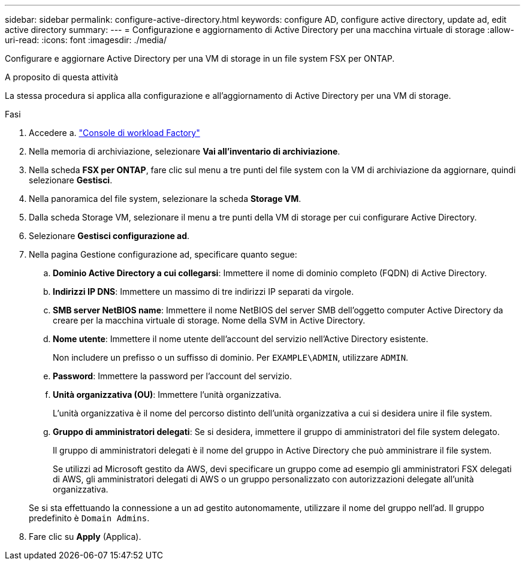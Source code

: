 ---
sidebar: sidebar 
permalink: configure-active-directory.html 
keywords: configure AD, configure active directory, update ad, edit active directory 
summary:  
---
= Configurazione e aggiornamento di Active Directory per una macchina virtuale di storage
:allow-uri-read: 
:icons: font
:imagesdir: ./media/


[role="lead"]
Configurare e aggiornare Active Directory per una VM di storage in un file system FSX per ONTAP.

.A proposito di questa attività
La stessa procedura si applica alla configurazione e all'aggiornamento di Active Directory per una VM di storage.

.Fasi
. Accedere a. link:https://console.workloads.netapp.com/["Console di workload Factory"^]
. Nella memoria di archiviazione, selezionare *Vai all'inventario di archiviazione*.
. Nella scheda *FSX per ONTAP*, fare clic sul menu a tre punti del file system con la VM di archiviazione da aggiornare, quindi selezionare *Gestisci*.
. Nella panoramica del file system, selezionare la scheda *Storage VM*.
. Dalla scheda Storage VM, selezionare il menu a tre punti della VM di storage per cui configurare Active Directory.
. Selezionare *Gestisci configurazione ad*.
. Nella pagina Gestione configurazione ad, specificare quanto segue:
+
.. *Dominio Active Directory a cui collegarsi*: Immettere il nome di dominio completo (FQDN) di Active Directory.
.. *Indirizzi IP DNS*: Immettere un massimo di tre indirizzi IP separati da virgole.
.. *SMB server NetBIOS name*: Immettere il nome NetBIOS del server SMB dell'oggetto computer Active Directory da creare per la macchina virtuale di storage. Nome della SVM in Active Directory.
.. *Nome utente*: Immettere il nome utente dell'account del servizio nell'Active Directory esistente.
+
Non includere un prefisso o un suffisso di dominio. Per `EXAMPLE\ADMIN`, utilizzare `ADMIN`.

.. *Password*: Immettere la password per l'account del servizio.
.. *Unità organizzativa (OU)*: Immettere l'unità organizzativa.
+
L'unità organizzativa è il nome del percorso distinto dell'unità organizzativa a cui si desidera unire il file system.

.. *Gruppo di amministratori delegati*: Se si desidera, immettere il gruppo di amministratori del file system delegato.
+
Il gruppo di amministratori delegati è il nome del gruppo in Active Directory che può amministrare il file system.

+
Se utilizzi ad Microsoft gestito da AWS, devi specificare un gruppo come ad esempio gli amministratori FSX delegati di AWS, gli amministratori delegati di AWS o un gruppo personalizzato con autorizzazioni delegate all'unità organizzativa.

+
Se si sta effettuando la connessione a un ad gestito autonomamente, utilizzare il nome del gruppo nell'ad. Il gruppo predefinito è `Domain Admins`.



. Fare clic su *Apply* (Applica).

